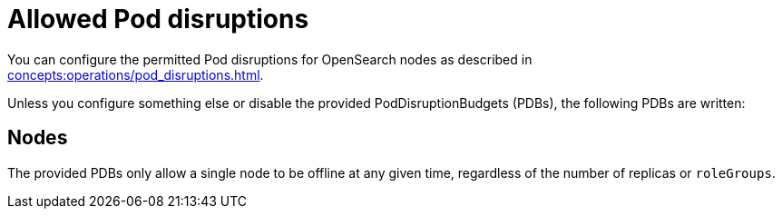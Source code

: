 = Allowed Pod disruptions

You can configure the permitted Pod disruptions for OpenSearch nodes as described in xref:concepts:operations/pod_disruptions.adoc[].

Unless you configure something else or disable the provided PodDisruptionBudgets (PDBs), the following PDBs are written:

== Nodes

The provided PDBs only allow a single node to be offline at any given time, regardless of the number of replicas or `roleGroups`.
